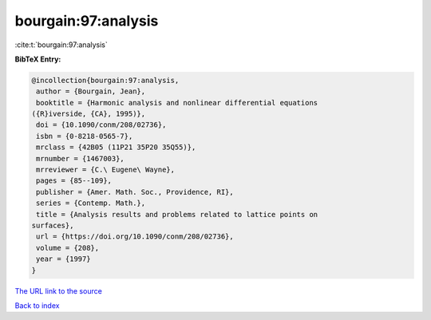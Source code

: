 bourgain:97:analysis
====================

:cite:t:`bourgain:97:analysis`

**BibTeX Entry:**

.. code-block:: bibtex

   @incollection{bourgain:97:analysis,
    author = {Bourgain, Jean},
    booktitle = {Harmonic analysis and nonlinear differential equations
   ({R}iverside, {CA}, 1995)},
    doi = {10.1090/conm/208/02736},
    isbn = {0-8218-0565-7},
    mrclass = {42B05 (11P21 35P20 35Q55)},
    mrnumber = {1467003},
    mrreviewer = {C.\ Eugene\ Wayne},
    pages = {85--109},
    publisher = {Amer. Math. Soc., Providence, RI},
    series = {Contemp. Math.},
    title = {Analysis results and problems related to lattice points on
   surfaces},
    url = {https://doi.org/10.1090/conm/208/02736},
    volume = {208},
    year = {1997}
   }
`The URL link to the source <ttps://doi.org/10.1090/conm/208/02736}>`_


`Back to index <../By-Cite-Keys.html>`_

